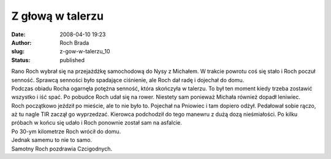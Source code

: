 Z głową w talerzu
#################
:date: 2008-04-10 19:23
:author: Roch Brada
:slug: z-gow-w-talerzu_10
:status: published

| Rano Roch wybrał się na przejażdżkę samochodową do Nysy z Michałem. W trakcie powrotu coś się stało i Roch poczuł senność. Sprawcą senności było spadające ciśnienie, ale Roch dał radę i dojechał do domu.
| Podczas obiadu Rocha ogarnęła potężna senność, która skończyła w talerzu. To był ten moment kiedy trzeba zostawić wszystko i iść spać. Po pobudce Roch udał się na rower. Niestety sam ponieważ Michała również dopadł leniwiec.
| Roch początkowo jeździł po mieście, ale to nie było to. Pojechał na Pniowiec i tam dopiero odżył. Pedałował sobie rączo, aż tu nagle TIR zaczął go wyprzedzać. Kierowca podchodził do tego manewru z dużą dozą nieśmiałości. Po kilku próbach w końcu się udało i Roch ponownie został sam na asfalcie.
| Po 30-ym kilometrze Roch wrócił do domu.
| Jednak samemu to nie to samo.
| Samotny Roch pozdrawia Czcigodnych.

